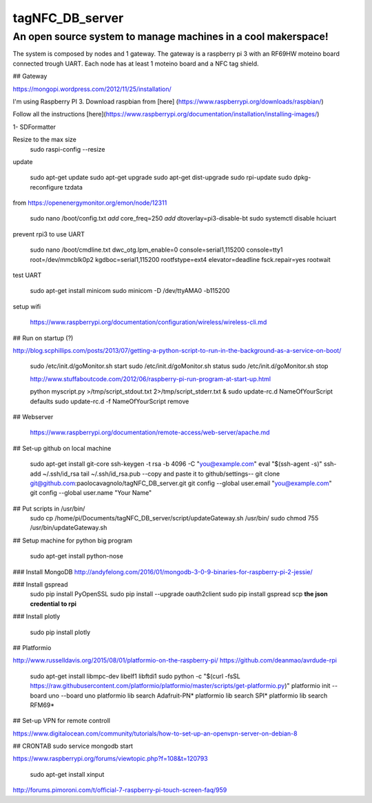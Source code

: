 tagNFC_DB_server
=================

An open source system to manage machines in a cool makerspace!
--------------------------------------------------------------

The system is composed by nodes and 1 gateway. The gateway is a raspberry pi 3 with an RF69HW moteino board connected trough UART.
Each node has at least 1 moteino board and a NFC tag shield.

## Gateway

https://mongopi.wordpress.com/2012/11/25/installation/

I'm using Raspberry PI 3.
Download raspbian from [here] (https://www.raspberrypi.org/downloads/raspbian/)

Follow all the instructions [here](https://www.raspberrypi.org/documentation/installation/installing-images/)

1- SDFormatter


Resize to the max size
      sudo raspi-config
      --resize

update


      sudo apt-get update
      sudo apt-get upgrade
      sudo apt-get dist-upgrade
      sudo rpi-update
      sudo dpkg-reconfigure tzdata

from https://openenergymonitor.org/emon/node/12311

      sudo nano /boot/config.txt
      *add* core_freq=250
      *add* dtoverlay=pi3-disable-bt
      sudo systemctl disable hciuart

prevent rpi3 to use UART

      sudo nano /boot/cmdline.txt
      dwc_otg.lpm_enable=0 console=serial1,115200  console=tty1 root=/dev/mmcblk0p2  kgdboc=serial1,115200 rootfstype=ext4 elevator=deadline fsck.repair=yes  rootwait

test UART

      sudo apt-get install minicom
      sudo minicom -D /dev/ttyAMA0 -b115200

setup wifi

      https://www.raspberrypi.org/documentation/configuration/wireless/wireless-cli.md


## Run on startup (?)

http://blog.scphillips.com/posts/2013/07/getting-a-python-script-to-run-in-the-background-as-a-service-on-boot/

      sudo /etc/init.d/goMonitor.sh start
      sudo /etc/init.d/goMonitor.sh status
      sudo /etc/init.d/goMonitor.sh stop

      http://www.stuffaboutcode.com/2012/06/raspberry-pi-run-program-at-start-up.html

      python myscript.py >/tmp/script_stdout.txt 2>/tmp/script_stderr.txt &
      sudo update-rc.d NameOfYourScript defaults
      sudo update-rc.d -f  NameOfYourScript remove

## Webserver

      https://www.raspberrypi.org/documentation/remote-access/web-server/apache.md

## Set-up github on local machine

      sudo apt-get install git-core
      ssh-keygen -t rsa -b 4096 -C "you@example.com"
      eval "$(ssh-agent -s)"
      ssh-add ~/.ssh/id_rsa
      tail ~/.ssh/id_rsa.pub
      --copy and paste it to github/settings--
      git clone git@github.com:paolocavagnolo/tagNFC_DB_server.git
      git config --global user.email "you@example.com"
      git config --global user.name "Your Name"

## Put scripts in /usr/bin/
      sudo cp /home/pi/Documents/tagNFC_DB_server/script/updateGateway.sh /usr/bin/
      sudo chmod 755 /usr/bin/updateGateway.sh

## Setup machine for python big program

      sudo apt-get install python-nose

### Install MongoDB
http://andyfelong.com/2016/01/mongodb-3-0-9-binaries-for-raspberry-pi-2-jessie/

### Install gspread
      sudo pip install PyOpenSSL
      sudo pip install --upgrade oauth2client
      sudo pip install gspread
      scp **the json credential to rpi**

### Install plotly

      sudo pip install plotly






## Platformio

http://www.russelldavis.org/2015/08/01/platformio-on-the-raspberry-pi/
https://github.com/deanmao/avrdude-rpi

      sudo apt-get install libmpc-dev libelf1 libftdi1
      sudo python -c "$(curl -fsSL https://raw.githubusercontent.com/platformio/platformio/master/scripts/get-platformio.py)"
      platformio init --board uno --board uno
      platformio lib search Adafruit-PN*
      platformio lib search SPI*
      platformio lib search RFM69*






## Set-up VPN for remote controll

https://www.digitalocean.com/community/tutorials/how-to-set-up-an-openvpn-server-on-debian-8




## CRONTAB
sudo service mongodb start


https://www.raspberrypi.org/forums/viewtopic.php?f=108&t=120793

      sudo apt-get install xinput

http://forums.pimoroni.com/t/official-7-raspberry-pi-touch-screen-faq/959
